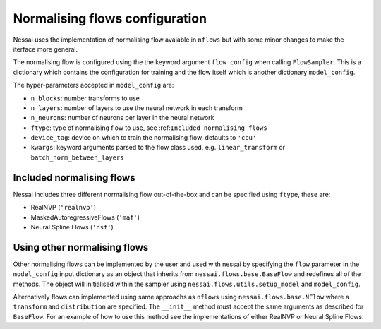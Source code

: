 ===============================
Normalising flows configuration
===============================


Nessai uses the implementation of normalising flow avaiable in ``nflows`` but with some minor changes to make the iterface more general.

The normalising flow is configured using the the keyword argument ``flow_config`` when calling ``FlowSampler``. This is a dictionary which contains the configuration for training and the flow itself which is another dictionary ``model_config``.

The hyper-parameters accepted in ``model_config`` are:

- ``n_blocks``: number transforms to use
- ``n_layers``: number of layers to use the neural network in each transform
- ``n_neurons``: number of neurons per layer in the neural network
- ``ftype``: type of normalising flow to use, see :ref:``Included normalising flows``
- ``device_tag``: device on which to train the normalising flow, defaults to ``'cpu'``
- ``kwargs``: keyword arguments parsed to the flow class used, e.g. ``linear_transform`` or ``batch_norm_between_layers``


Included normalising flows
--------------------------

Nessai includes three different normalising flow out-of-the-box and can be specified using ``ftype``, these
are:

- RealNVP (``'realnvp'``)
- MaskedAutoregressiveFlows (``'maf'``)
- Neural Spline Flows (``'nsf'``)


Using other normalising flows
-----------------------------

Other normalising flows can be implemented by the user and used with nessai
by specifying the ``flow`` parameter in the ``model_config`` input dictionary as an object that inherits from
``nessai.flows.base.BaseFlow`` and redefines all of the methods. The object will initialised within the sampler using ``nessai.flows.utils.setup_model`` and ``model_config``.

Alternatively flows can implemented using same approachs as ``nflows`` using ``nessai.flows.base.NFlow`` where a ``transform`` and ``distribution`` are specified. The ``__init__`` method must accept the same arguments as described for ``BaseFlow``. For an example of how to use this method see the implementations of either RealNVP or Neural Spline Flows.
